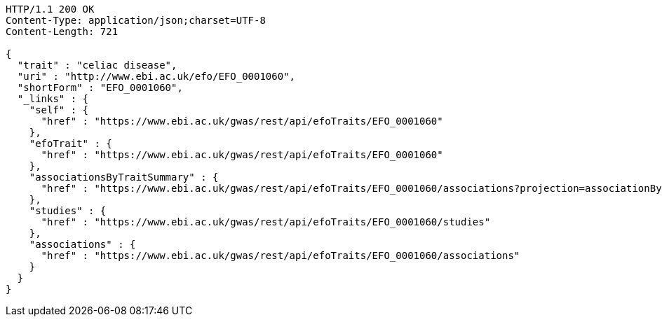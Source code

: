 [source,http,options="nowrap"]
----
HTTP/1.1 200 OK
Content-Type: application/json;charset=UTF-8
Content-Length: 721

{
  "trait" : "celiac disease",
  "uri" : "http://www.ebi.ac.uk/efo/EFO_0001060",
  "shortForm" : "EFO_0001060",
  "_links" : {
    "self" : {
      "href" : "https://www.ebi.ac.uk/gwas/rest/api/efoTraits/EFO_0001060"
    },
    "efoTrait" : {
      "href" : "https://www.ebi.ac.uk/gwas/rest/api/efoTraits/EFO_0001060"
    },
    "associationsByTraitSummary" : {
      "href" : "https://www.ebi.ac.uk/gwas/rest/api/efoTraits/EFO_0001060/associations?projection=associationByEfoTrait"
    },
    "studies" : {
      "href" : "https://www.ebi.ac.uk/gwas/rest/api/efoTraits/EFO_0001060/studies"
    },
    "associations" : {
      "href" : "https://www.ebi.ac.uk/gwas/rest/api/efoTraits/EFO_0001060/associations"
    }
  }
}
----